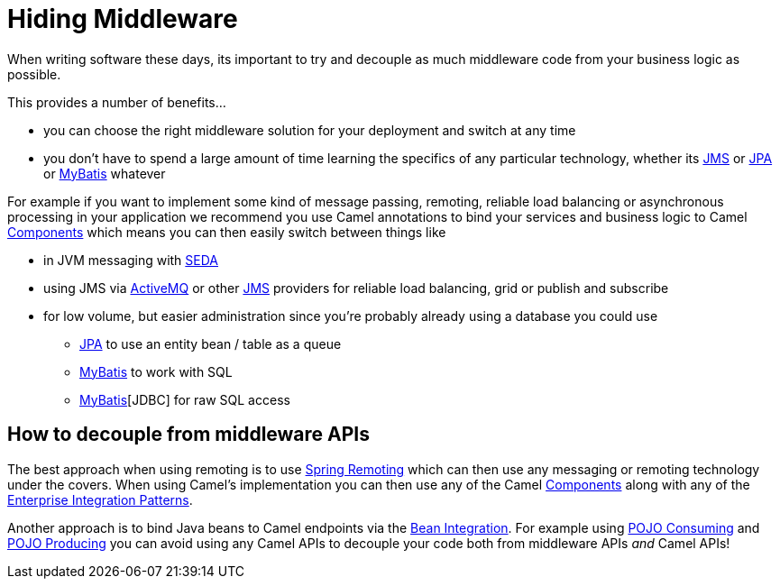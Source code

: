 = Hiding Middleware

When writing software these days, its important to try and decouple as
much middleware code from your business logic as possible.

This provides a number of benefits...

* you can choose the right middleware solution for your deployment and
switch at any time
* you don't have to spend a large amount of time learning the specifics
of any particular technology, whether its xref:components::jms-component.adoc[JMS] or
xref:components::jpa-component.adoc[JPA] or xref:components::mybatis-component.adoc[MyBatis] whatever

For example if you want to implement some kind of message passing,
remoting, reliable load balancing or asynchronous processing in your
application we recommend you use Camel annotations to bind your services
and business logic to Camel xref:components::index.adoc[Components] which means
you can then easily switch between things like

* in JVM messaging with xref:components::seda-component.adoc[SEDA]
* using JMS via xref:components::activemq-component.adoc[ActiveMQ] or other xref:components::jms-component.adoc[JMS]
providers for reliable load balancing, grid or publish and subscribe
* for low volume, but easier administration since you're probably
already using a database you could use
** xref:components::jpa-component.adoc[JPA] to use an entity
bean / table as a queue
** xref:components::mybatis-component.adoc[MyBatis] to work with SQL
** xref:components::jdbc-component.adoc[MyBatis][JDBC] for raw SQL access

[[HidingMiddleware-HowtodecouplefrommiddlewareAPIs]]
== How to decouple from middleware APIs

The best approach when using remoting is to use
xref:spring-remoting.adoc[Spring Remoting] which can then use any
messaging or remoting technology under the covers. When using Camel's
implementation you can then use any of the Camel
xref:components::index.adoc[Components] along with any of the
xref:{eip-vc}:eips:enterprise-integration-patterns.adoc[Enterprise Integration
Patterns].

Another approach is to bind Java beans to Camel endpoints via the
xref:bean-integration.adoc[Bean Integration]. For example using
xref:pojo-consuming.adoc[POJO Consuming] and
xref:pojo-producing.adoc[POJO Producing] you can avoid using any Camel
APIs to decouple your code both from middleware APIs _and_ Camel APIs!
